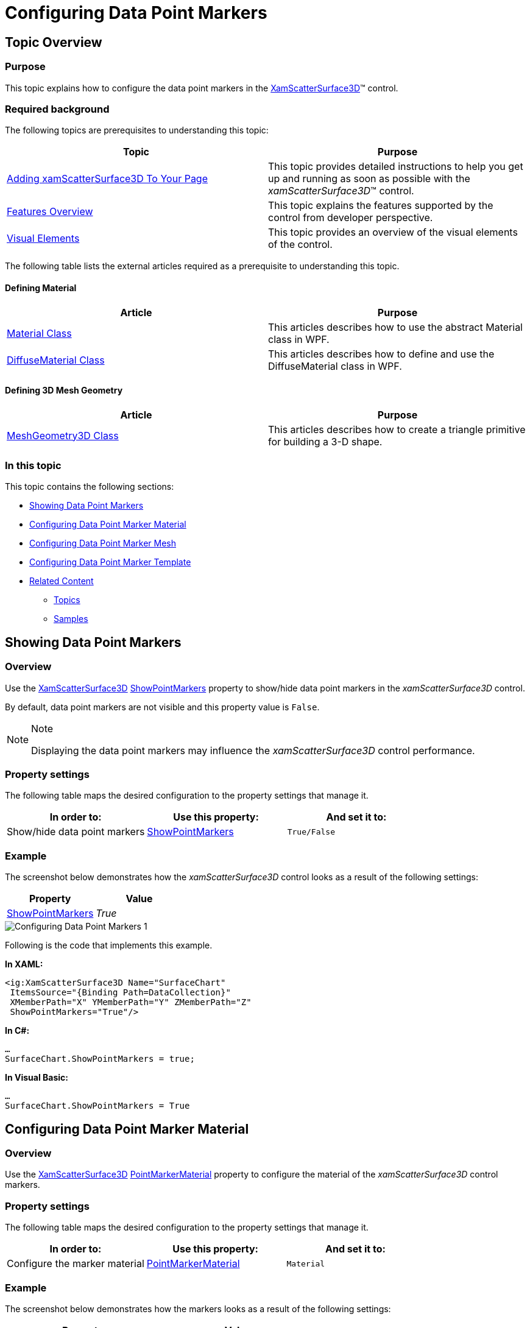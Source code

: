 ﻿////

|metadata|
{
    "name": "surfacechart-configuring-data-point-markers",
    "controlName": ["{SurfaceChartName}"],
    "tags": [],
    "guid": "51157415-bc62-4e01-a9dd-9e0db881a017",  
    "buildFlags": ["wpf"],
    "createdOn": "2016-03-03T12:17:11.1190028Z"
}
|metadata|
////

= Configuring Data Point Markers

== Topic Overview

=== Purpose

This topic explains how to configure the data point markers in the link:{SurfaceChartLink}.xamscattersurface3d_members.html[XamScatterSurface3D]™ control.

=== Required background

The following topics are prerequisites to understanding this topic:

[options="header", cols="a,a"]
|====
|Topic|Purpose

| link:surfacechart-getting-started-with-surfacechart.html[Adding xamScatterSurface3D To Your Page]
|This topic provides detailed instructions to help you get up and running as soon as possible with the _xamScatterSurface3D_™ control.

| link:surfacechart-features-overview.html[Features Overview]
|This topic explains the features supported by the control from developer perspective.

| link:surfacechart-visual-elements.html[Visual Elements]
|This topic provides an overview of the visual elements of the control.

|====

The following table lists the external articles required as a prerequisite to understanding this topic.


==== Defining Material 

[options="header", cols="a,a"] 

|==== 

|Article|Purpose 

| link:https://msdn.microsoft.com/en-us/library/system.windows.media.media3d.material(v=vs.110).aspx[Material Class] 

|This articles describes how to use the abstract Material class in WPF. 

| link:https://msdn.microsoft.com/en-us/library/system.windows.media.media3d.diffusematerial(v=vs.110).aspx[DiffuseMaterial Class] 

|This articles describes how to define and use the DiffuseMaterial class in WPF. 

|==== 

==== Defining 3D Mesh Geometry 

[options="header", cols="a,a"] 

|==== 

|Article|Purpose 

| link:https://msdn.microsoft.com/en-us/library/system.windows.media.media3d.meshgeometry3d(v=vs.110).aspx[MeshGeometry3D Class] 

|This articles describes how to create a triangle primitive for building a 3-D shape. 


|====

=== In this topic

This topic contains the following sections:

* <<_Ref443939942, Showing Data Point Markers >>
* <<_Ref443939946, Configuring Data Point Marker Material >>
* <<_Ref443939952, Configuring Data Point Marker Mesh >>
* <<_Ref443939962, Configuring Data Point Marker Template >>
* <<_Ref443939966, Related Content >>

** <<_Ref443939986,Topics>>
** <<_Ref443939991,Samples>>

[[_Ref443939942]]
== Showing Data Point Markers

=== Overview

Use the link:{SurfaceChartLink}.xamscattersurface3d_members.html[XamScatterSurface3D] link:{SurfaceChartLink}.xamscattersurface3d~showpointmarkers.html[ShowPointMarkers] property to show/hide data point markers in the  _xamScatterSurface3D_   control.

By default, data point markers are not visible and this property value is `False`.

.Note
[NOTE]
====
Displaying the data point markers may influence the  _xamScatterSurface3D_   control performance.
====

=== Property settings

The following table maps the desired configuration to the property settings that manage it.

[options="header", cols="a,a,a"]
|====
|In order to:|Use this property:|And set it to:

|Show/hide data point markers
| link:{SurfaceChartLink}.xamscattersurface3d~showpointmarkers.html[ShowPointMarkers]
|`True/False`

|====

=== Example

The screenshot below demonstrates how the  _xamScatterSurface3D_   control looks as a result of the following settings:

[options="header", cols="a,a"]
|====
|Property|Value

| link:{SurfaceChartLink}.xamscattersurface3d~showpointmarkers.html[ShowPointMarkers]
|_True_

|====

image::images/Configuring_Data_Point_Markers_1.png[]

Following is the code that implements this example.

*In XAML:*

[source,xaml]
----
<ig:XamScatterSurface3D Name="SurfaceChart" 
 ItemsSource="{Binding Path=DataCollection}" 
 XMemberPath="X" YMemberPath="Y" ZMemberPath="Z" 
 ShowPointMarkers="True"/>
----

*In C#:*

[source,csharp]
----
…
SurfaceChart.ShowPointMarkers = true;
----

*In Visual Basic:*

[source,vb]
----
…
SurfaceChart.ShowPointMarkers = True
----

[[_Ref443939946]]
== Configuring Data Point Marker Material

=== Overview

Use the link:{SurfaceChartLink}.xamscattersurface3d_members.html[XamScatterSurface3D] link:{SurfaceChartLink}.xamscattersurface3d~pointmarkermaterial.html[PointMarkerMaterial] property to configure the material of the  _xamScatterSurface3D_   control markers.

=== Property settings

The following table maps the desired configuration to the property settings that manage it.

[options="header", cols="a,a,a"]
|====
|In order to:|Use this property:|And set it to:

|Configure the marker material
| link:{SurfaceChartLink}.xamscattersurface3d~pointmarkermaterial.html[PointMarkerMaterial]
|`Material`

|====

=== Example

The screenshot below demonstrates how the markers looks as a result of the following settings:

[options="header", cols="a,a"]
|====
|Property|Value

| link:{SurfaceChartLink}.xamscattersurface3d~pointmarkermaterial.html[PointMarkerMaterial]
|_<DiffuseMaterial Brush="Red" />_

|====

image::images/Configuring_Data_Point_Markers_2.png[]

Following is the code that implements this example.

*In XAML:*

[source,xaml]
----
<ig:XamScatterSurface3D Name="SurfaceChart" 
 ItemsSource="{Binding Path=DataCollection}" 
 XMemberPath="X" YMemberPath="Y" ZMemberPath="Z" 
 ShowPointMarkers="True">
    <ig:XamScatterSurface3D.PointMarkerMaterial>
        <DiffuseMaterial Brush="Red" />
    </ig:XamScatterSurface3D.PointMarkerMaterial>
</ig:XamScatterSurface3D>
----

*In C#:*

[source,csharp]
----
…
var diffuseMaterial = new DiffuseMaterial();
diffuseMaterial.Brush = new SolidColorBrush(Colors.Red);
SurfaceChart.ShowPointMarkers = true;
SurfaceChart.PointMarkerMaterial = diffuseMaterial;
----

*In Visual Basic:*

[source,vb]
----
…
Dim diffuseMaterial = New DiffuseMaterial()
diffuseMaterial.Brush = New SolidColorBrush(Colors.Red)
SurfaceChart.ShowPointMarkers = True
SurfaceChart.PointMarkerMaterial = diffuseMaterial
----

[[_Ref443939952]]
== Configuring Data Point Marker Mesh

=== Overview

Use the link:{SurfaceChartLink}.xamscattersurface3d_members.html[XamScatterSurface3D] link:{SurfaceChartLink}.xamscattersurface3d~pointmarkermesh.html[PointMarkerMesh] property to configure the 3D marker shape.

=== Property settings

The following table maps the desired configuration to the property settings that manage it.

[options="header", cols="a,a,a"]
|====
|In order to:|Use this property:|And set it to:

|Create a 3D marker mesh
| link:{SurfaceChartLink}.xamscattersurface3d~pointmarkermesh.html[PointMarkerMesh]
|`MeshGeometry3D`

|====

=== Example

The screenshot below demonstrates how the markers looks as a result of the following code:

image::images/Configuring_Data_Point_Markers_3.png[]

Following is the code that implements this example.

*In XAML:*

[source,xaml]
----
<ig:XamScatterSurface3D Name="SurfaceChart" 
 ItemsSource="{Binding Path=DataCollection}" 
 XMemberPath="X" YMemberPath="Y" ZMemberPath="Z" 
 ShowPointMarkers="True">
    <ig:XamScatterSurface3D.PointMarkerMaterial>
        <DiffuseMaterial Brush="Red" />
    </ig:XamScatterSurface3D.PointMarkerMaterial>
    <ig:XamScatterSurface3D.PointMarkerMesh>
        <MeshGeometry3D Positions="-0.01 0.01 0.01, -0.01 -0.01 0.01, 
                                    0.01 0.01 0.01, 0.01 -0.01 0.01,
                                    0.01 0.01 -0.01, 0.01 -0.01 -0.01, 
                                   -0.01 0.01 -0.01, -0.01 -0.01 -0.01"
                        TextureCoordinates="0 0, 0 1, 1 0, 1 1,
                                            0 0, 0 1, 1 0, 1 1"
                        TriangleIndices="0  1  2,  1  3  2,
                                         6  7  0,  7  1  0,
                                         4  6  2,  6  0  2,
                                         2  3  4,  3  5  4,
                                         3  1  5,  1  7  5,
                                         4  5  6,  5  7  6" />
    </ig:XamScatterSurface3D.PointMarkerMesh>
</ig:XamScatterSurface3D>
----

[[_Ref443939962]]
== Configuring Data Point Marker Template

=== Overview

Use the link:{SurfaceChartLink}.xamscattersurface3d_members.html[XamScatterSurface3D] link:{SurfaceChartLink}.xamscattersurface3d~pointmarkertemplate.html[PointMarkerTemplate] property to use a DataTemplate for  _xamScatterSurface3D_   control markers.

.Note
[NOTE]
====
In order for the DataTemplate to be visible, the `PointMarkerMaterial` should have the `Viewport2DVisual3D.IsVisualHostMaterial` attached property set to `True`.
====

=== Property settings

The following table maps the desired configuration to the property settings that manage it.

[options="header", cols="a,a,a"]
|====
|In order to:|Use this property:|And set it to:

|Set a DataTemplate for each marker
| link:{SurfaceChartLink}.xamscattersurface3d~pointmarkertemplate.html[PointMarkerTemplate]
|`DataTemplate`

|====

=== Example

The screenshot below demonstrates how the  _xamScatterSurface3D_   control looks as a result of the following code:

image::images/Configuring_Data_Point_Markers_4.png[]

Following is the code that implements this example.

*In XAML:*

[source,xaml]
----
<ig:XamScatterSurface3D Name="SurfaceChart" 
 ItemsSource="{Binding Path=DataCollection}" 
 XMemberPath="X" YMemberPath="Y" ZMemberPath="Z" 
 ShowPointMarkers="True">
    <ig:XamScatterSurface3D.PointMarkerMaterial>
        <DiffuseMaterial Viewport2DVisual3D.IsVisualHostMaterial="True" />
    </ig:XamScatterSurface3D.PointMarkerMaterial>
    <ig:XamScatterSurface3D.PointMarkerTemplate>
        <DataTemplate>
            <Rectangle Height="100" Width="100" Fill="Red" />
        </DataTemplate>
    </ig:XamScatterSurface3D.PointMarkerTemplate>
</ig:XamScatterSurface3D>
----

[[_Ref443939966]]
== Related Content

[[_Ref443939986]]

=== Topics

The following topic provides additional information related to this topic.

[options="header", cols="a,a"]
|====
|Topic|Purpose

| link:surfacechart-data-point-markers-mouse-events.html[Data Point Marker Mouse Events]
|This topic summarizes the data point marker mouse events in the _xamScatterSurface3D_ control.

|====

[[_Ref443939991]]

=== Samples

The following sample provides additional information related to this topic.

[options="header", cols="a,a"]
|====
|Sample|Purpose

| link:{SamplesURL}/surface-chart/markers-sample[Markers]
|This sample demonstrates how to display and customize the data point markers in the _xamScatterSurface3D_ control.

|====